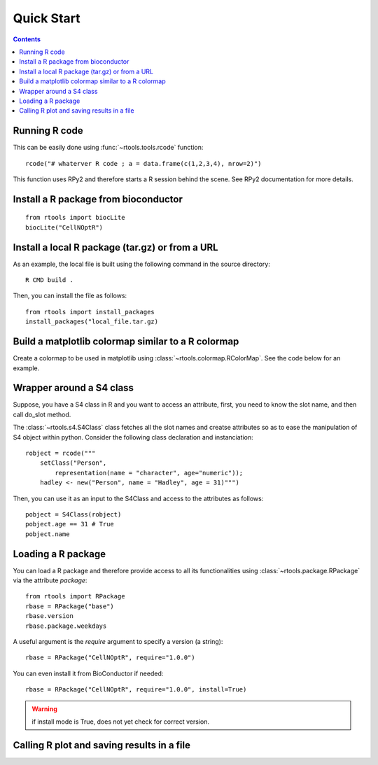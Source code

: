 .. _quickstart:

Quick Start
#################

.. contents::


Running R code
==================

This can be easily done using :func:`~rtools.tools.rcode` function::


    rcode("# whaterver R code ; a = data.frame(c(1,2,3,4), nrow=2)")


This function uses RPy2 and therefore starts a R session behind the scene. See
RPy2 documentation for more details.


Install a R package from bioconductor
======================================

::

    from rtools import biocLite
    biocLite("CellNOptR")


Install a local R package (tar.gz) or from a URL
==================================================

As an example, the local file is built using the following command in the source
directory::

    R CMD build .

Then, you can install the file as follows:

:: 

    from rtools import install_packages
    install_packages("local_file.tar.gz)


Build a matplotlib colormap similar to a R colormap
========================================================


Create a colormap to be used in matplotlib using :class:`~rtools.colormap.RColorMap`. See the code below for an example.


.. plot::
    :include-source:
    :width: 50%

    # build the matplotlib colormap from a R colormap
    from rtools import *
    rmap = RColorMap("heat")    # heat is a valid R colormap
    cmap = rmap.colormap()      # extract the matplotlib colormap

    # use the colormap
    A = np.array(range(100))
    A.shape = (10,10)
    plt.pcolor(A,cmap=cmap, vmin=0, vmax=100)
    plt.colorbar()
 

Wrapper around a S4 class
============================

Suppose, you have a S4 class in R and you want to access an attribute, first,
you need to know the slot name, and then call do_slot method.

The :class:`~rtools.s4.S4Class` class fetches all the slot names and creatse attributes so as to ease the manipulation of S4 object within python. Consider the following class declaration and instanciation::


    robject = rcode("""
        setClass("Person", 
            representation(name = "character", age="numeric")); 
        hadley <- new("Person", name = "Hadley", age = 31)""")


Then, you can use it as an input to the S4Class and access to the attributes as
follows::

    pobject = S4Class(robject)
    pobject.age == 31 # True
    pobject.name


Loading a R package
==============================


You can load a R package and therefore provide access to all its functionalities
using :class:`~rtools.package.RPackage` via the attribute `package`::


    from rtools import RPackage
    rbase = RPackage("base")
    rbase.version
    rbase.package.weekdays

A useful argument is the *require* argument to specify a version (a string)::

    rbase = RPackage("CellNOptR", require="1.0.0")

You can even install it from BioConductor if needed::

    rbase = RPackage("CellNOptR", require="1.0.0", install=True)

.. warning:: if install mode is True, does not yet check for correct version.


Calling R plot and saving results in a file
===============================================


.. plot::
    :include-source:
    :width: 80%

    from rtools import *
    rp = Rplot(show=False, output="test.png")
    rp.rcode("plot(c(1,2))")


    # would be handy to have this functionality but does not seem to work right now
    ##def python_func():
    #    from rtools import rcode
    #    rcode("plot(c(1,2))")
    #
    #rp = Rplot(show=True, output="test2.png")
    #rp.pythoncode("python_func()")

    from pylab import imread, imshow
    imshow(imread("test.png"))
    import os
    os.remove("test.png")
    #os.remove("test2.png")






